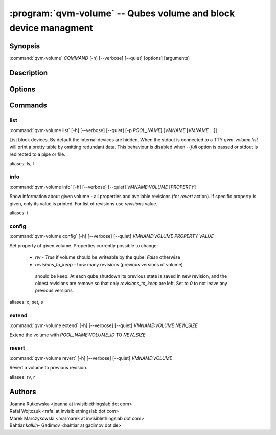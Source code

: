 .. program:: qvm-volume

:program:`qvm-volume` -- Qubes volume and block device managment
================================================================

Synopsis
--------

| :command:`qvm-volume` *COMMAND* [-h] [--verbose] [--quiet] [options] [arguments]

Description
-----------

.. TODO Add description

Options
-------

.. option:: --help, -h

   Show help message and exit

.. option:: --verbose, -v

   Increase verbosity.

.. option:: --quiet, -q

   Decrease verbosity.

Commands
--------

list
^^^^

| :command:`qvm-volume list` [-h] [--verbose] [--quiet] [-p *POOL_NAME*] [*VMNAME* [*VMNAME* ...]]

List block devices. By default the internal devices are hidden. When the
stdout is connected to a TTY `qvm-volume list` will print a pretty table by
omitting redundant data. This behaviour is disabled when `--full` option is
passed or stdout is redirected to a pipe or file.

.. option:: -p, --pool

   list volumes from specified pool

.. option:: --full

   print domain names

.. option:: --all

   List volumes from all qubes. You can use :option:`--exclude` to limit the
   qubes set. Don't forget — internal devices are hidden by default!

.. option:: --exclude

   Exclude the qube from :option:`--all`.

aliases: ls, l

info
^^^^
| :command:`qvm-volume info` [-h] [--verbose] [--quiet] *VMNAME:VOLUME* [*PROPERTY*]

Show information about given volume - all properties and available revisions
(for `revert` action). If specific property is given, only its value is printed.
For list of revisions use `revisions` value.

aliases: i

config
^^^^^^
| :command:`qvm-volume config` [-h] [--verbose] [--quiet] *VMNAME:VOLUME* *PROPERTY* *VALUE*

Set property of given volume. Properties currently possible to change:

  - `rw` - `True` if volume should be writeable by the qube, `False` otherwise
  - `revisions_to_keep` - how many revisions (previous versions of volume)
   should be keep. At each qube shutdown its previous state is saved in new
   revision, and the oldest revisions are remove so that only
   `revisions_to_keep` are left. Set to `0` to not leave any previous versions.

aliases: c, set, s

extend
^^^^^^
| :command:`qvm-volume extend` [-h] [--verbose] [--quiet] *VMNAME:VOLUME* *NEW_SIZE*

Extend the volume with *POOL_NAME:VOLUME_ID* TO *NEW_SIZE*

revert
^^^^^^

| :command:`qvm-volume revert` [-h] [--verbose] [--quiet] *VMNAME:VOLUME*

Revert a volume to previous revision.

aliases: rv, r

Authors
-------

| Joanna Rutkowska <joanna at invisiblethingslab dot com>
| Rafal Wojtczuk <rafal at invisiblethingslab dot com>
| Marek Marczykowski <marmarek at invisiblethingslab dot com>
| Bahtiar `kalkin-` Gadimov <bahtiar at gadimov dot de>

.. vim: ts=3 sw=3 et tw=80
